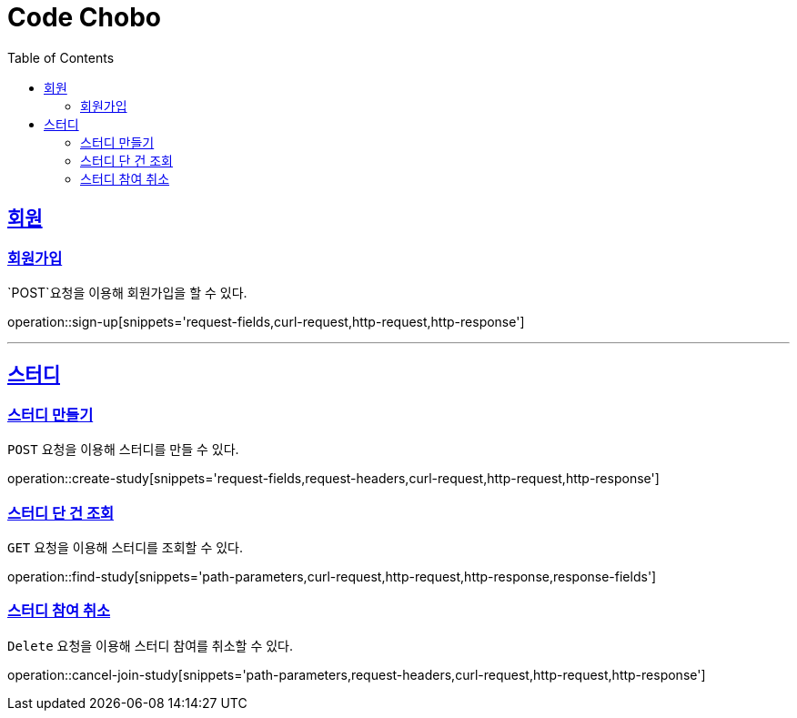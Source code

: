 = Code Chobo
:doctype: book
:icons: font
:source-highlighter: highlightjs
:toc: left
:toclevels: 4
:sectlinks:
:operation-request-headers-title: 요청 헤더
:operation-request-fields-title: 요청 필드
:operation-response-fields-title: 응답 필드
:operation-curl-request-title: 요청 예시
:operation-http-request-title: 요청 구조
:operation-http-response-title: 응답 구조
:operation-path-parameters-title: 경로 인자값


[[Account]]
== 회원

[[sign-up]]
=== 회원가입
`POST`요청을 이용해 회원가입을 할 수 있다.

operation::sign-up[snippets='request-fields,curl-request,http-request,http-response']

---

[[Study]]
== 스터디

[[create-study]]
=== 스터디 만들기
`POST` 요청을 이용해 스터디를 만들 수 있다.

operation::create-study[snippets='request-fields,request-headers,curl-request,http-request,http-response']

[[find-study]]
=== 스터디 단 건 조회
`GET` 요청을 이용해 스터디를 조회할 수 있다.

operation::find-study[snippets='path-parameters,curl-request,http-request,http-response,response-fields']

[[cancel-join-study]]
=== 스터디 참여 취소
`Delete` 요청을 이용해 스터디 참여를 취소할 수 있다.

operation::cancel-join-study[snippets='path-parameters,request-headers,curl-request,http-request,http-response']